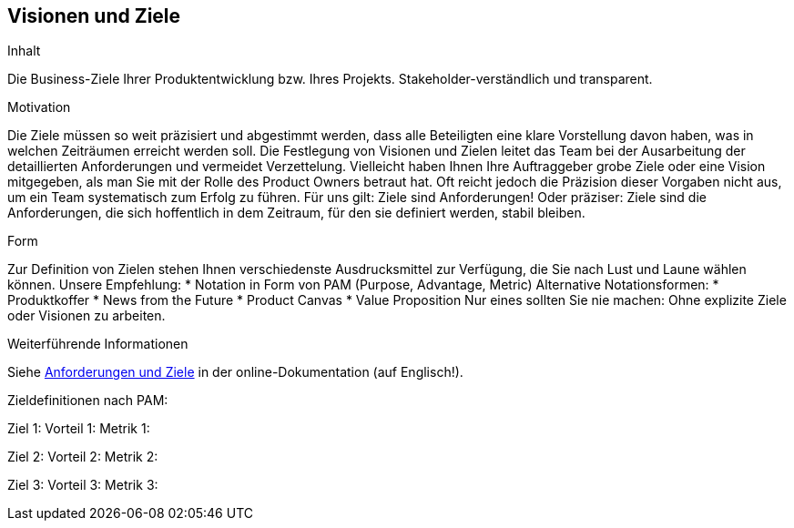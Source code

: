 [[section-Visionen-Ziele]]
==	Visionen und Ziele

[role="req42help"]
****
.Inhalt
Die Business-Ziele Ihrer Produktentwicklung bzw. Ihres Projekts. Stakeholder-verständlich und transparent.

.Motivation
Die Ziele müssen so weit präzisiert und abgestimmt werden, dass alle Beteiligten eine klare Vorstellung davon haben, was in welchen Zeiträumen erreicht werden soll. Die Festlegung von Visionen und Zielen leitet das Team bei der Ausarbeitung der detaillierten Anforderungen und vermeidet Verzettelung.
Vielleicht haben Ihnen Ihre Auftraggeber grobe Ziele oder eine Vision mitgegeben, als man Sie mit der Rolle des Product Owners betraut hat. Oft reicht jedoch die Präzision dieser Vorgaben nicht aus, um ein Team systematisch zum Erfolg zu führen.
Für uns gilt: Ziele sind Anforderungen! Oder präziser: Ziele sind die Anforderungen, die sich hoffentlich in dem Zeitraum, für den sie definiert werden, stabil bleiben.

.Form
Zur Definition von Zielen stehen Ihnen verschiedenste Ausdrucksmittel zur Verfügung, die Sie nach Lust und Laune wählen können. 
Unsere Empfehlung:
* Notation in Form von PAM (Purpose, Advantage, Metric) 
Alternative Notationsformen:
* Produktkoffer
* News from the Future
* Product Canvas
* Value Proposition
Nur eines sollten Sie nie machen: Ohne explizite Ziele oder Visionen zu arbeiten.

.Weiterführende Informationen

Siehe https://docs.arc42.org/section-1/[Anforderungen und Ziele] in der online-Dokumentation (auf Englisch!).
****

Zieldefinitionen nach PAM:

Ziel 1:
Vorteil 1:
Metrik 1: 

Ziel 2:
Vorteil 2:
Metrik 2: 

Ziel 3:
Vorteil 3:
Metrik 3: 

